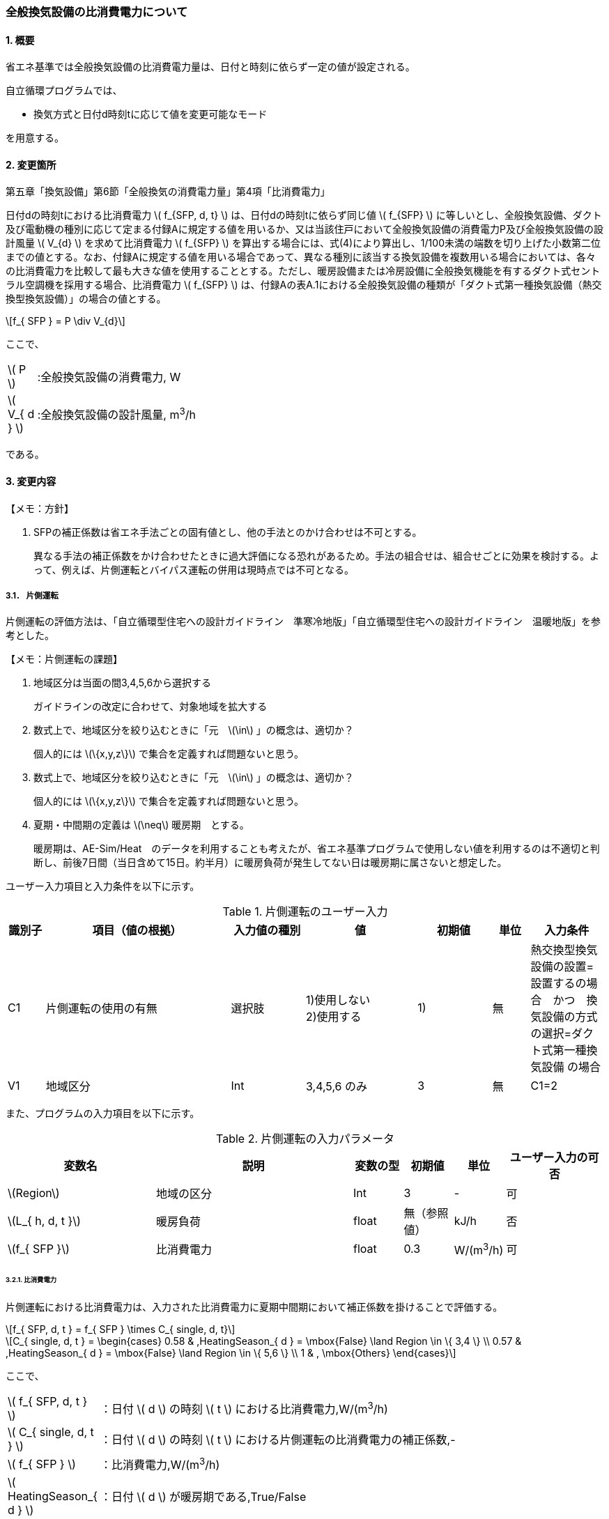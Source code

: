 :stem: latexmath

=== 全般換気設備の比消費電力について

==== 1. 概要

省エネ基準では全般換気設備の比消費電力量は、日付と時刻に依らず一定の値が設定される。

自立循環プログラムでは、

- 換気方式と日付d時刻tに応じて値を変更可能なモード

を用意する。

==== 2. 変更箇所

第五章「換気設備」第6節「全般換気の消費電力量」第4項「比消費電力」

====
日付dの時刻tにおける比消費電力 stem:[ f_{SFP, d, t} ] は、日付dの時刻tに依らず同じ値 stem:[ f_{SFP} ] に等しいとし、全般換気設備、ダクト及び電動機の種別に応じて定まる付録Aに規定する値を用いるか、又は当該住戸において全般換気設備の消費電力P及び全般換気設備の設計風量  stem:[ V_{d} ] を求めて比消費電力 stem:[ f_{SFP} ] を算出する場合には、式(4)により算出し、1/100未満の端数を切り上げた小数第二位までの値とする。なお、付録Aに規定する値を用いる場合であって、異なる種別に該当する換気設備を複数用いる場合においては、各々の比消費電力を比較して最も大きな値を使用することとする。ただし、暖房設備または冷房設備に全般換気機能を有するダクト式セントラル空調機を採用する場合、比消費電力 stem:[ f_{SFP} ] は、付録Aの表A.1における全般換気設備の種類が「ダクト式第一種換気設備（熱交換型換気設備）」の場合の値とする。

[stem]
++++
f_{ SFP } = P \div V_{d}
++++

ここで、

[cols="<.<1,<.<20", frame=none, grid=none, stripes=none]
|===

|stem:[ P ]
|:全般換気設備の消費電力, W

|stem:[ V_{ d } ]
|:全般換気設備の設計風量, m^3^/h

|===

である。

====



<<<
==== 3. 変更内容
====

【メモ：方針】

. SFPの補正係数は省エネ手法ごとの固有値とし、他の手法とのかけ合わせは不可とする。
+
異なる手法の補正係数をかけ合わせたときに過大評価になる恐れがあるため。手法の組合せは、組合せごとに効果を検討する。よって、例えば、片側運転とバイパス運転の併用は現時点では不可となる。

====


<<<
===== 3.1． 片側運転

片側運転の評価方法は、「自立循環型住宅への設計ガイドライン　準寒冷地版」「自立循環型住宅への設計ガイドライン　温暖地版」を参考とした。

====

【メモ：片側運転の課題】

. 地域区分は当面の間3,4,5,6から選択する
+
ガイドラインの改定に合わせて、対象地域を拡大する

. 数式上で、地域区分を絞り込むときに「元　stem:[\in] 」の概念は、適切か？
+
個人的には stem:[\{x,y,z\}] で集合を定義すれば問題ないと思う。

. 数式上で、地域区分を絞り込むときに「元　stem:[\in] 」の概念は、適切か？
+
個人的には stem:[\{x,y,z\}] で集合を定義すれば問題ないと思う。

. 夏期・中間期の定義は stem:[\neq] 暖房期　とする。
+
暖房期は、AE-Sim/Heat　のデータを利用することも考えたが、省エネ基準プログラムで使用しない値を利用するのは不適切と判断し、前後7日間（当日含めて15日。約半月）に暖房負荷が発生してない日は暖房期に属さないと想定した。
====

ユーザー入力項目と入力条件を以下に示す。

.片側運転のユーザー入力
[cols="^.^1,<.^5,^.^2,<.^3,^.^2,^.^1,^.^2", stripes=hover]
|===

^h|識別子
^h|項目（値の根拠）
^h|入力値の種別
^h|値
^h|初期値
^h|単位
^h|入力条件


|C1
|片側運転の使用の有無
|選択肢
|1)使用しない +
2)使用する
|1)
|無
|熱交換型換気設備の設置=設置するの場合　かつ　換気設備の方式の選択=ダクト式第一種換気設備 の場合

|V1
|地域区分
|Int
|3,4,5,6 のみ
|3
|無
|C1=2

|===

また、プログラムの入力項目を以下に示す。

.片側運転の入力パラメータ
[cols="<3,<4,^1,>1,^1,^2", stripes=hover]
|===

^h|変数名
^h|説明
^h|変数の型
^h|初期値
^h|単位
^h|ユーザー入力の可否

|stem:[Region]
|地域の区分
|Int
|3
|-
|可

|stem:[L_{ h, d, t }]
|暖房負荷
|float
|無（参照値）
|kJ/h
|否

|stem:[f_{ SFP }]
|比消費電力
|float
|0.3
|W/(m^3^/h)
|可

|===


====== 3.2.1. 比消費電力

片側運転における比消費電力は、入力された比消費電力に夏期中間期において補正係数を掛けることで評価する。

[stem]
++++
f_{ SFP, d, t } = f_{ SFP } \times C_{ single, d, t}
++++


[stem]
++++
C_{ single, d, t } = 
\begin{cases}
0.58 & ,HeatingSeason_{ d } = \mbox{False} \land Region \in \{ 3,4 \}  \\
0.57 & ,HeatingSeason_{ d } = \mbox{False} \land Region \in \{ 5,6 \}  \\
1 & , \mbox{Others}
\end{cases}
++++

ここで、

[cols="<.<1,<.<20", frame=none, grid=none, stripes=none]
|===

|stem:[ f_{ SFP, d, t }  ]
|：日付 stem:[ d ] の時刻 stem:[ t ] における比消費電力,W/(m^3^/h)

|stem:[ C_{ single, d, t }  ]
|：日付 stem:[ d ] の時刻 stem:[ t ] における片側運転の比消費電力の補正係数,-

|stem:[ f_{ SFP }  ]
|：比消費電力,W/(m^3^/h)

|stem:[ HeatingSeason_{ d }  ]
|：日付 stem:[ d ] が暖房期である,True/False

|===

である。

====== 3.2.2. 暖房期の判定

片側運転における暖房期は、暖房負荷から判定する。

[stem]
++++
HeatingSeason_{ d } = 
\begin{cases}
\mbox{True} & ,\sum_{d=d-8}^{d-1} \sum_{t=1}^{24} L_{ h, d, t } \gt 0 \land \sum_{d=d+1}^{d+8} \sum_{t=1}^{24} L_{ h, d, t } \gt 0 \\
\mbox{False} & ,\mbox{Others}
\end{cases}
++++



ここで、

[cols="<.<1,<.<20", frame=none, grid=none, stripes=none]
|===

|stem:[L_{ h, d, t }]
|：日付 stem:[ d ] の時刻 stem:[ t ] における暖房負荷,kJ/h

|===

である。

<<<
==== 4. 備考

なし
